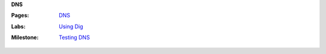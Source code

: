 **DNS**

:Pages:
  | `DNS <cis-192/pages/dns.html>`_
:Labs:
  | `Using Dig <cis-192/labs/using_dig.html>`_
:Milestone:
  | `Testing DNS <cis-192/milestones/testing_dns.html>`_
